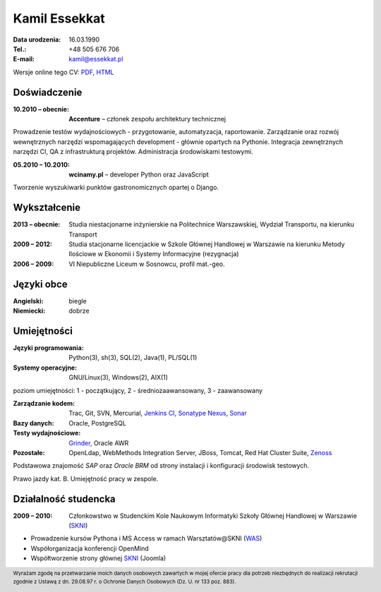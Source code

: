 Kamil Essekkat
================================
:Data urodzenia: 16.03.1990
:Tel.: +48 505 676 706
:E-mail: kamil@essekkat.pl

.. class:: screen-only

Wersje online tego CV: PDF_, HTML_

Doświadczenie
---------------

:10.2010 |--| obecnie: **Accenture** |--| członek zespołu architektury technicznej

Prowadzenie testów wydajnościowych - przygotowanie, automatyzacja, raportowanie.
Zarządzanie oraz rozwój wewnętrznych narzędzi wspomagających development - głównie opartych na Pythonie.
Integracja zewnętrznych narzędzi CI, QA z infrastrukturą projektów.
Administracja środowiskami testowymi. 

:05.2010 |--| 10.2010: **wcinamy.pl** |--| developer Python oraz JavaScript
                    
Tworzenie wyszukiwarki punktów gastronomicznych opartej o Django.

Wykształcenie
--------------
:2013 |--| obecnie: Studia niestacjonarne inżynierskie na Politechnice Warszawskiej,
                 Wydział Transportu, na kierunku Transport

:2009 |--| 2012:
    Studia stacjonarne licencjackie w Szkole Głównej Handlowej w Warszawie
    na kierunku Metody Ilościowe w Ekonomii i Systemy Informacyjne
    (rezygnacja)

:2006 |--| 2009: VI Niepubliczne Liceum w Sosnowcu, profil mat.-geo.

Języki obce
-------------
:Angielski: biegle
:Niemiecki: dobrze

Umiejętności
-------------
:Języki programowania: Python(3), sh(3), SQL(2), Java(1), PL/SQL(1)

:Systemy operacyjne: GNU/Linux(3), Windows(2), AIX(1)

.. class:: cv-small

poziom umiejętności: 1 - początkujący, 2 - średniozaawansowany, 3 - zaawansowany

:Zarządzanie kodem: Trac, Git, SVN, Mercurial, `Jenkins CI`_, `Sonatype Nexus`_, Sonar_

:Bazy danych: Oracle, PostgreSQL

:Testy wydajnościowe: Grinder_, Oracle AWR

:Pozostałe: OpenLdap, WebMethods Integration Server, JBoss, Tomcat, Red Hat Cluster Suite, Zenoss_

Podstawowa znajomość *SAP* oraz *Oracle BRM* od strony instalacji i konfiguracji środowisk testowych.

Prawo jazdy kat. B. Umiejętność pracy w zespole.

Działalność studencka
-----------------------

:2009 |--| 2010: Członkowstwo w Studenckim Kole Naukowym Informatyki Szkoły Głównej Handlowej w Warszawie (SKNI_)

* Prowadzenie kursów Pythona i MS Access w ramach Warsztatów@SKNI (WAS_)
* Współorganizacja konferencji OpenMind
* Współtworzenie strony głównej SKNI_ (Joomla)


.. footer::
    Wyrażam zgodę na przetwarzanie moich danych osobowych zawartych w mojej ofercie pracy dla
    potrzeb niezbędnych do realizacji rekrutacji zgodnie z Ustawą z dn. 29.08.97 r. o Ochronie Danych Osobowych (Dz. U. nr 133 poz. 883).


.. _Sonar: http://www.sonarsource.org/
.. _Jenkins CI: http://jenkins-ci.org/
.. _Sonatype Nexus: http://www.sonatype.org/nexus/
.. _Grinder: http://grinder.sourceforge.net/
.. _Zenoss: http://www.zenoss.com/
.. _PDF: http://essekkat.pl/cv_pl.pdf 
.. _HTML: http://essekkat.pl/cv_pl.html
.. _SKNI: http://www.skni.org/
.. _WAS: http://was.skni.org/

.. |--| unicode:: U+2013
